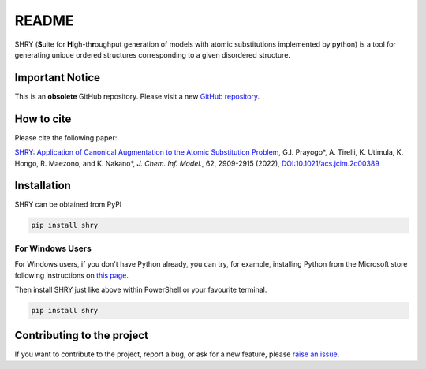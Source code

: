 README
==========

|logo|

|license| |DL| |release| |PYPI_version| |Python_version|

.. |logo| image:: https://github.com/shry-project/SHRY/blob/main/logo/logo.jpg?raw=true
.. |license| image:: https://img.shields.io/github/license/shry-project/SHRY
.. |release| image:: https://img.shields.io/github/release/shry-project/SHRY/all.svg
.. |DL| image:: https://img.shields.io/pypi/dm/SHRY
.. |Python_version| image:: https://img.shields.io/pypi/pyversions/SHRY
.. |PyPI_version| image:: https://badge.fury.io/py/SHRY.svg

SHRY (\ **S**\ uite for \ **H**\ igh-th\ **r**\ oughput generation of models
with atomic substitutions implemented by p\ **y**\ thon)
is a tool for generating unique ordered structures
corresponding to a given disordered structure.

Important Notice
--------------------------------
This is an **obsolete** GitHub repository. Please visit a new `GitHub repository <https://github.com/shry-project/SHRY>`_.


How to cite
-------------
Please cite the following paper:

`SHRY: Application of Canonical Augmentation to the Atomic Substitution Problem <https://doi.org/10.1021/acs.jcim.2c00389>`_, G.I. Prayogo*, A. Tirelli, K. Utimula, K. Hongo, R. Maezono, and K. Nakano*, *J. Chem. Inf. Model.*, 62, 2909-2915 (2022), `DOI:10.1021/acs.jcim.2c00389 <https://doi.org/10.1021/acs.jcim.2c00389>`_


Installation
------------

SHRY can be obtained from PyPI

.. code-block:: console

    pip install shry

For Windows Users
^^^^^^^^^^^^^^^^^

For Windows users,
if you don't have Python already,
you can try, for example,
installing Python from the Microsoft store
following instructions on
`this page`_.

.. _`this page`: https://docs.microsoft.com/en-us/windows/python/beginners

Then install SHRY just like above
within PowerShell or your favourite terminal.

.. code-block:: console

    pip install shry

Contributing to the project
---------------------------

If you want to contribute to the project, report a bug, or ask for
a new feature, please `raise an issue <https://github.com/shry-project/SHRY/issues>`_.
